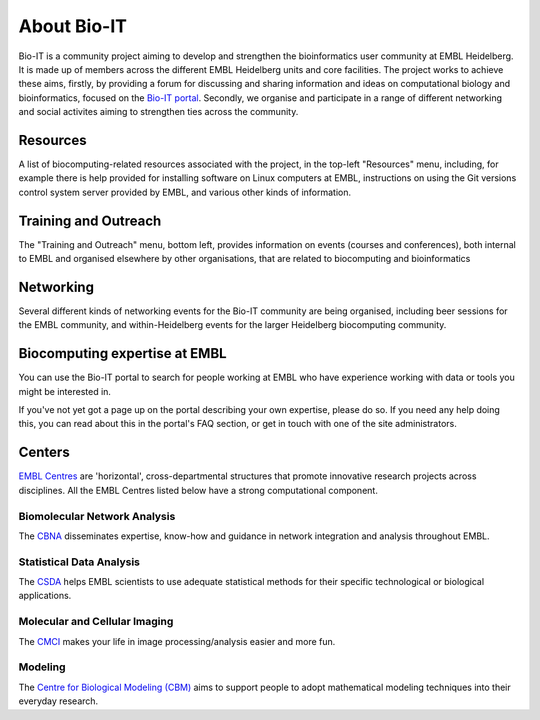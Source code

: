 
About Bio-IT 
-------------

Bio-IT is a community project aiming to develop and strengthen the
bioinformatics user community at EMBL Heidelberg. It is made up of members
across the different EMBL Heidelberg units and core facilities. The project
works to achieve these aims, firstly, by providing a forum for discussing and
sharing information and ideas on computational biology and bioinformatics,
focused on the `Bio-IT portal <http://bio-it.embl.de>`_. Secondly, we organise
and participate in a range of different networking and social activites aiming
to strengthen ties across the community.

Resources 
^^^^^^^^^^

A list of biocomputing-related resources associated with the project, in the
top-left "Resources" menu, including, for example there is help provided for
installing software on Linux computers at EMBL, instructions on using the Git
versions control system server provided by EMBL, and various other kinds of
information. 

Training and Outreach 
^^^^^^^^^^^^^^^^^^^^^^

The "Training and Outreach" menu, bottom left, provides information on events
(courses and conferences), both internal to EMBL and organised elsewhere by
other organisations, that are related to biocomputing and bioinformatics

Networking 
^^^^^^^^^^^

Several different kinds of networking events for the Bio-IT community are
being organised, including beer sessions for the EMBL community, and
within-Heidelberg events for the larger Heidelberg biocomputing community.

Biocomputing expertise at EMBL 
^^^^^^^^^^^^^^^^^^^^^^^^^^^^^^^

You can use the Bio-IT portal to search for people working at EMBL who have
experience working with data or tools you might be interested in. 

If you've not yet got a page up on the portal describing your own expertise,
please do so. If you need any help doing this, you can read about this in the
portal's FAQ section, or get in touch with one of the site administrators.


Centers
^^^^^^^
`EMBL Centres <http://www.embl.de/research/interdisciplinary_research/centres/index.html>`_ are 'horizontal', 
cross-departmental structures that promote innovative research projects across disciplines. All the EMBL Centres listed below
have a strong computational component.

.. |cbna| image:: _static/img-cbna.jpg
   :width: 20%
   :alt: CBNA
   :target: http://bio-it.embl.de/cbna

.. |csda| image:: _static/img-csda.jpg
   :width: 20%
   :alt: CSDA
   :target: http://bio-it.embl.de/statistical-data-analysis

.. |cmci| image:: _static/img-cmci.jpg
   :width: 20%
   :alt: CMCI
   :target: http://bio-it.embl.de/molecular-and-cellular-imaging

.. |cbm| image:: _static/img-cbm.jpg
   :width: 20%
   :alt: CBM
   :target: http://bio-it.embl.de/biological-modeling

|cbna| |csda| |cmci| |cbm|

Biomolecular Network Analysis
"""""""""""""""""""""""""""""

The `CBNA <http://bio-it.embl.de/cbna>`_ disseminates expertise, know-how and guidance in network integration and analysis throughout EMBL.

Statistical Data Analysis
"""""""""""""""""""""""""

The `CSDA <http://bio-it.embl.de/statistical-data-analysis>`_ helps EMBL scientists to use adequate statistical methods for their specific technological or biological applications.

Molecular and Cellular Imaging
""""""""""""""""""""""""""""""

The `CMCI <http://bio-it.embl.de/molecular-and-cellular-imaging>`_ makes your life in image processing/analysis easier and more fun.

Modeling
""""""""

The `Centre for Biological Modeling (CBM) <http://bio-it.embl.de/biological-modeling>`_ aims to support people to adopt mathematical modeling techniques into their everyday research.

